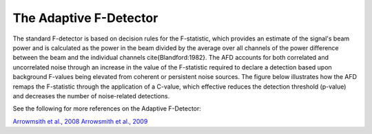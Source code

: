 .. _afd:

===========================
The Adaptive F-Detector
===========================
The standard F-detector is based on decision rules for the F-statistic, which provides an estimate of the signal's beam power and is calculated as the power in the beam divided by the average over all channels of the power difference between the beam and the individual channels \cite{Blandford:1982}.  The AFD accounts for both correlated and uncorrelated noise through an increase in the value of the F-statistic required to declare a detection based upon background F-values being elevated from coherent or persistent noise sources. The figure below illustrates how the AFD remaps the F-statistic through the application of a C-value, which effective reduces the detection threshold (p-value) and decreases the number of noise-related detections.

.. image:: _static/_images/AFD.png

See the following for more references on the Adaptive F-Detector:

`Arrowmsith et al., 2008 <https://doi.org/10.1111/j.1365-246X.2008.03912.x>`_
`Arrowsmith et al., 2009 <https://pubs.geoscienceworld.org/ssa/bssa/article/99/1/449/342096>`_
